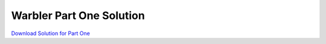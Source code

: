 Warbler Part One Solution
=========================

`Download Solution for Part One <../../warbler-solution.zip>`_

